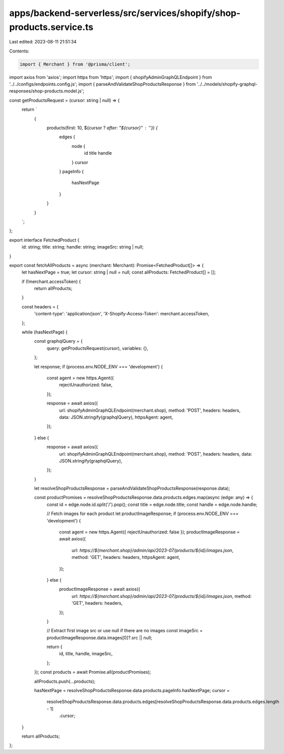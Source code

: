 apps/backend-serverless/src/services/shopify/shop-products.service.ts
=====================================================================

Last edited: 2023-08-11 21:51:34

Contents:

.. code-block:: ts

    import { Merchant } from '@prisma/client';
import axios from 'axios';
import https from 'https';
import { shopifyAdminGraphQLEndpoint } from '../../configs/endpoints.config.js';
import { parseAndValidateShopProductsResponse } from '../../models/shopify-graphql-responses/shop-products.model.js';

const getProductsRequest = (cursor: string | null) => {
    return `
        {
            products(first: 10, ${cursor ? `after: "${cursor}"` : ''}) {
                edges {
                    node {
                        id
                        title
                        handle
                    }
                    cursor
                }
                pageInfo {
                    hasNextPage
                }
            }
        }
    `;
};

export interface FetchedProduct {
    id: string;
    title: string;
    handle: string;
    imageSrc: string | null;
}

export const fetchAllProducts = async (merchant: Merchant): Promise<FetchedProduct[]> => {
    let hasNextPage = true;
    let cursor: string | null = null;
    const allProducts: FetchedProduct[] = [];

    if (!merchant.accessToken) {
        return allProducts;
    }

    const headers = {
        'content-type': 'application/json',
        'X-Shopify-Access-Token': merchant.accessToken,
    };

    while (hasNextPage) {
        const graphqlQuery = {
            query: getProductsRequest(cursor),
            variables: {},
        };

        let response;
        if (process.env.NODE_ENV === 'development') {
            const agent = new https.Agent({
                rejectUnauthorized: false,
            });

            response = await axios({
                url: shopifyAdminGraphQLEndpoint(merchant.shop),
                method: 'POST',
                headers: headers,
                data: JSON.stringify(graphqlQuery),
                httpsAgent: agent,
            });
        } else {
            response = await axios({
                url: shopifyAdminGraphQLEndpoint(merchant.shop),
                method: 'POST',
                headers: headers,
                data: JSON.stringify(graphqlQuery),
            });
        }

        let resolveShopProductsResponse = parseAndValidateShopProductsResponse(response.data);

        const productPromises = resolveShopProductsResponse.data.products.edges.map(async (edge: any) => {
            const id = edge.node.id.split('/').pop();
            const title = edge.node.title;
            const handle = edge.node.handle;

            // Fetch images for each product
            let productImageResponse;
            if (process.env.NODE_ENV === 'development') {
                const agent = new https.Agent({ rejectUnauthorized: false });
                productImageResponse = await axios({
                    url: `https://${merchant.shop}/admin/api/2023-07/products/${id}/images.json`,
                    method: 'GET',
                    headers: headers,
                    httpsAgent: agent,
                });
            } else {
                productImageResponse = await axios({
                    url: `https://${merchant.shop}/admin/api/2023-07/products/${id}/images.json`,
                    method: 'GET',
                    headers: headers,
                });
            }

            // Extract first image src or use null if there are no images
            const imageSrc = productImageResponse.data.images[0]?.src || null;

            return {
                id,
                title,
                handle,
                imageSrc,
            };
        });
        const products = await Promise.all(productPromises);

        allProducts.push(...products);

        hasNextPage = resolveShopProductsResponse.data.products.pageInfo.hasNextPage;
        cursor =
            resolveShopProductsResponse.data.products.edges[resolveShopProductsResponse.data.products.edges.length - 1]
                .cursor;
    }

    return allProducts;
};


